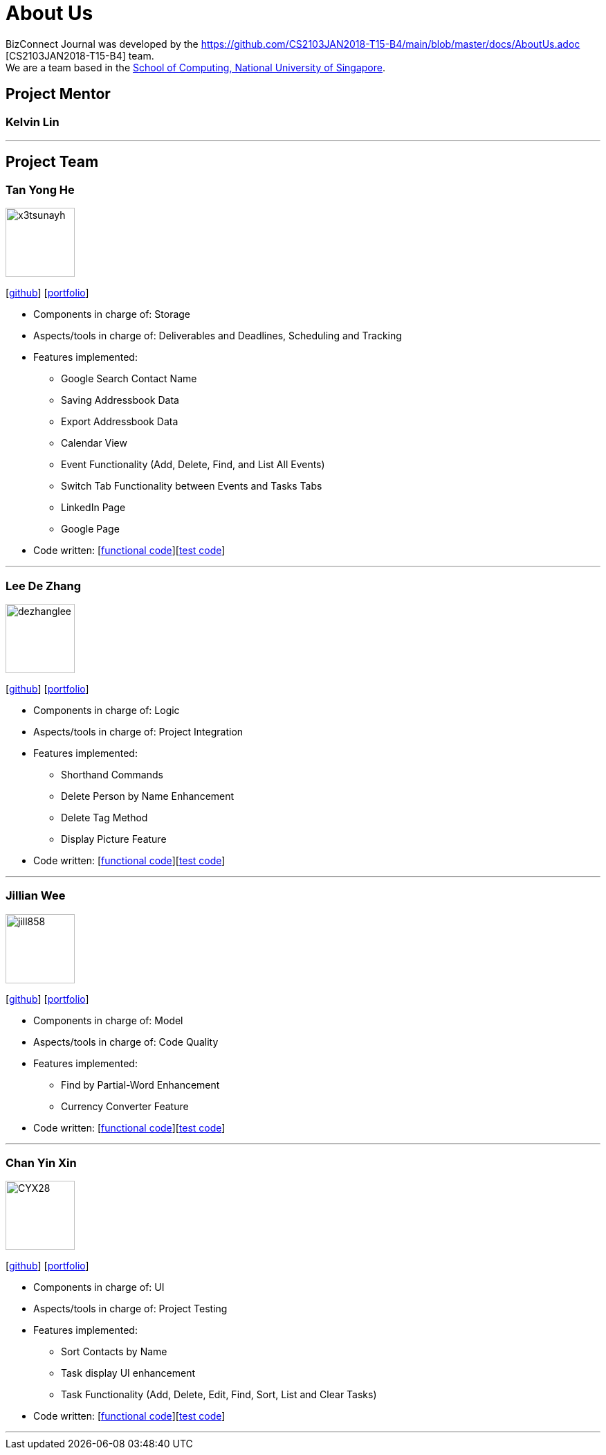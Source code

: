 = About Us
:relfileprefix: team/
:imagesDir: images
:stylesDir: stylesheets

BizConnect Journal was developed by the https://github.com/CS2103JAN2018-T15-B4/main/blob/master/docs/AboutUs.adoc [CS2103JAN2018-T15-B4] team. +
We are a team based in the http://www.comp.nus.edu.sg[School of Computing, National University of Singapore].

== Project Mentor

=== Kelvin Lin
[https://github.com/Esilocke[github]]

'''

== Project Team

=== Tan Yong He
image::x3tsunayh.jpg[width="100", align="left"]
{empty}[https://github.com/x3tsunayh[github]] [<<x3tsunayh#, portfolio>>]

* Components in charge of: Storage
* Aspects/tools in charge of: Deliverables and Deadlines, Scheduling and Tracking
* Features implemented:
** Google Search Contact Name
** Saving Addressbook Data
** Export Addressbook Data
** Calendar View
** Event Functionality (Add, Delete, Find, and List All Events)
** Switch Tab Functionality between Events and Tasks Tabs
** LinkedIn Page
** Google Page
* Code written: [https://github.com/CS2103JAN2018-T15-B4/main/tree/master/collated/functional/x3tsunayh.md[functional code]][https://github.com/CS2103JAN2018-T15-B4/main/tree/master/collated/test/x3tsunayh.md[test code]]

'''

=== Lee De Zhang
image::dezhanglee.jpg[width="100", align="left"]
{empty}[https://github.com/dezhanglee[github]] [<<dezhanglee#, portfolio>>]

* Components in charge of: Logic
* Aspects/tools in charge of: Project Integration
* Features implemented:
** Shorthand Commands
** Delete Person by Name Enhancement
** Delete Tag Method
** Display Picture Feature
* Code written: [https://github.com/CS2103JAN2018-T15-B4/main/tree/master/collated/functional/dezhanglee.md[functional code]][https://github.com/CS2103JAN2018-T15-B4/main/tree/master/collated/test/dezhanglee.md[test code]]

'''

=== Jillian Wee
image::jill858.jpeg[width="100", align="left"]
{empty}[https://github.com/jill858[github]] [<<jill858#, portfolio>>]

* Components in charge of: Model
* Aspects/tools in charge of: Code Quality
* Features implemented:
** Find by Partial-Word Enhancement
** Currency Converter Feature
* Code written: [https://github.com/CS2103JAN2018-T15-B4/main/tree/master/collated/functional/jill858.md[functional code]][https://github.com/CS2103JAN2018-T15-B4/main/tree/master/collated/test/jill858.md[test code]]

'''

=== Chan Yin Xin
image::CYX28.jpg[width="100", align="left"]
{empty}[https://github.com/CYX28[github]] [<<CYX28#, portfolio>>]

* Components in charge of: UI
* Aspects/tools in charge of: Project Testing
* Features implemented:
** Sort Contacts by Name
** Task display UI enhancement
** Task Functionality (Add, Delete, Edit, Find, Sort, List and Clear Tasks)
* Code written: [https://github.com/CS2103JAN2018-T15-B4/main/tree/master/collated/functional/CYX28.md[functional code]][https://github.com/CS2103JAN2018-T15-B4/main/tree/master/collated/test/CYX28.md[test code]]

'''
